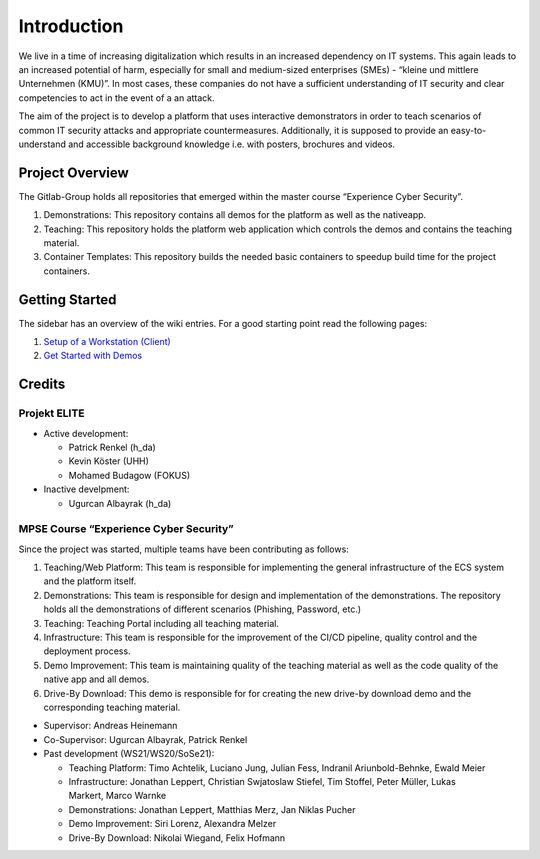 Introduction
============

We live in a time of increasing digitalization which results in an
increased dependency on IT systems. This again leads to an increased
potential of harm, especially for small and medium-sized enterprises
(SMEs) - “kleine und mittlere Unternehmen (KMU)”. In most cases, these
companies do not have a sufficient understanding of IT security and
clear competencies to act in the event of a an attack.

The aim of the project is to develop a platform that uses interactive
demonstrators in order to teach scenarios of common IT security attacks
and appropriate countermeasures. Additionally, it is supposed to provide
an easy-to-understand and accessible background knowledge i.e. with
posters, brochures and videos.

Project Overview
----------------

The Gitlab-Group holds all repositories that emerged within the master
course “Experience Cyber Security”.

1. Demonstrations: This repository contains all demos for the platform
   as well as the nativeapp.
2. Teaching: This repository holds the platform web application which
   controls the demos and contains the teaching material.
3. Container Templates: This repository builds the needed basic
   containers to speedup build time for the project containers.

Getting Started
---------------

The sidebar has an overview of the wiki entries. For a good starting
point read the following pages:

1. `Setup of a Workstation
   (Client) <setup/client_setup.html>`__
2. `Get Started with
   Demos <add_demo.html>`__

Credits
-------

Projekt ELITE
~~~~~~~~~~~~~

-  Active development:

   -  Patrick Renkel (h_da)
   -  Kevin Köster (UHH)
   -  Mohamed Budagow (FOKUS)

-  Inactive develpment:

   -  Ugurcan Albayrak (h_da)

MPSE Course “Experience Cyber Security”
~~~~~~~~~~~~~~~~~~~~~~~~~~~~~~~~~~~~~~~

Since the project was started, multiple teams have been contributing as
follows:

1. Teaching/Web Platform: This team is responsible for implementing the
   general infrastructure of the ECS system and the platform itself.
2. Demonstrations: This team is responsible for design and
   implementation of the demonstrations. The repository holds all the
   demonstrations of different scenarios (Phishing, Password, etc.)
3. Teaching: Teaching Portal including all teaching material.
4. Infrastructure: This team is responsible for the improvement of the
   CI/CD pipeline, quality control and the deployment process.
5. Demo Improvement: This team is maintaining quality of the teaching
   material as well as the code quality of the native app and all demos.
6. Drive-By Download: This demo is responsible for for creating the new
   drive-by download demo and the corresponding teaching material.

-  Supervisor: Andreas Heinemann
-  Co-Supervisor: Ugurcan Albayrak, Patrick Renkel
-  Past development (WS21/WS20/SoSe21):

   -  Teaching Platform: Timo Achtelik, Luciano Jung, Julian Fess,
      Indranil Ariunbold-Behnke, Ewald Meier
   -  Infrastructure: Jonathan Leppert, Christian Swjatoslaw Stiefel,
      Tim Stoffel, Peter Müller, Lukas Markert, Marco Warnke
   -  Demonstrations: Jonathan Leppert, Matthias Merz, Jan Niklas Pucher
   -  Demo Improvement: Siri Lorenz, Alexandra Melzer
   -  Drive-By Download: Nikolai Wiegand, Felix Hofmann
